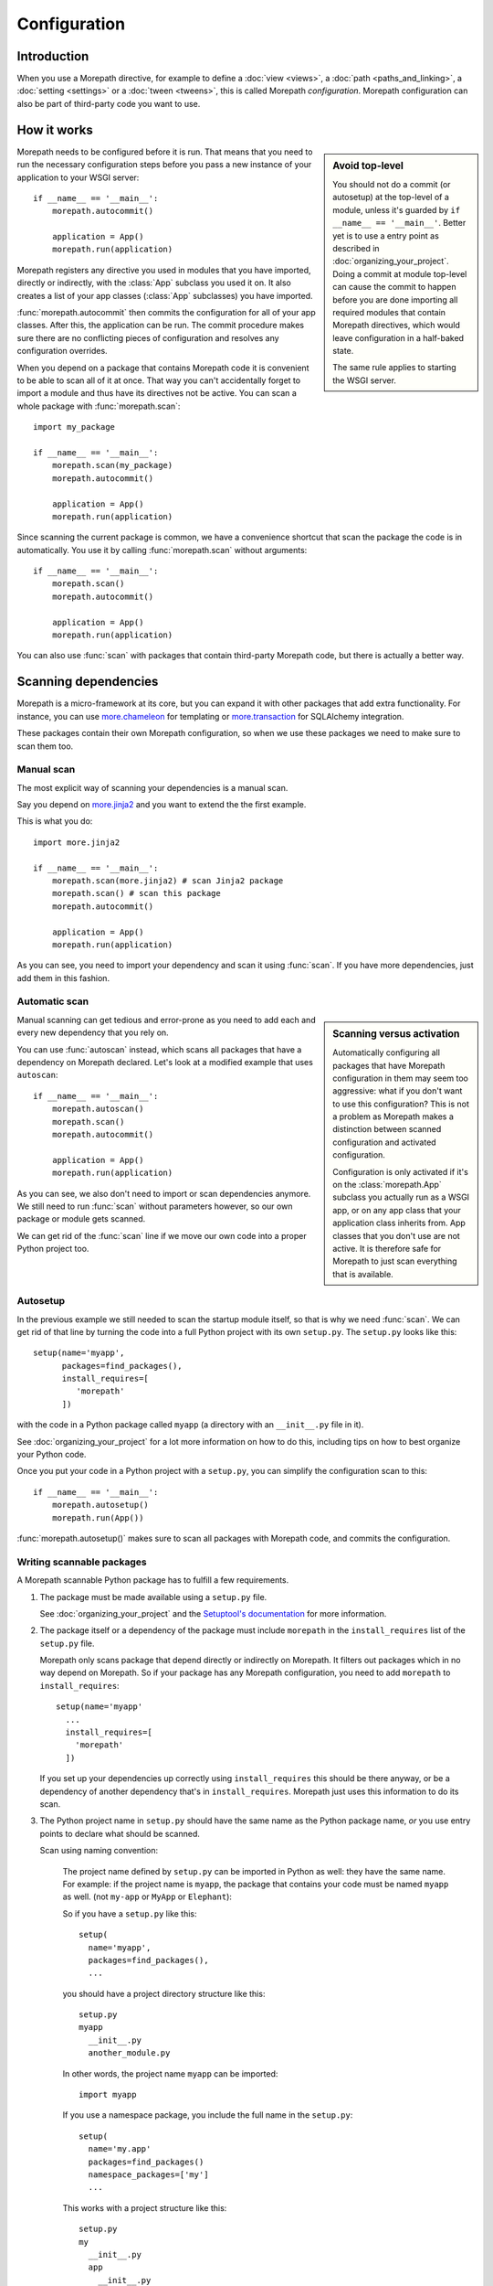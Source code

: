 Configuration
=============

Introduction
------------

When you use a Morepath directive, for example to define a :doc:`view
<views>`, a :doc:`path <paths_and_linking>`, a :doc:`setting
<settings>` or a :doc:`tween <tweens>`, this is called Morepath
*configuration*. Morepath configuration can also be part of
third-party code you want to use.

How it works
------------

.. sidebar:: Avoid top-level

  You should not do a commit (or autosetup) at the top-level of a
  module, unless it's guarded by ``if __name__ == '__main__'``. Better
  yet is to use a entry point as described in
  :doc:`organizing_your_project`. Doing a commit at module top-level
  can cause the commit to happen before you are done importing all
  required modules that contain Morepath directives, which would leave
  configuration in a half-baked state.

  The same rule applies to starting the WSGI server.

Morepath needs to be configured before it is run. That means that you
need to run the necessary configuration steps before you pass a new
instance of your application to your WSGI server::

  if __name__ == '__main__':
      morepath.autocommit()

      application = App()
      morepath.run(application)

Morepath registers any directive you used in modules that you have
imported, directly or indirectly, with the :class:`App` subclass you
used it on. It also creates a list of your app classes (:class:`App`
subclasses) you have imported.

:func:`morepath.autocommit` then commits the configuration for all of
your app classes. After this, the application can be run. The commit
procedure makes sure there are no conflicting pieces of configuration
and resolves any configuration overrides.

When you depend on a package that contains Morepath code it is
convenient to be able to scan all of it at once. That way you can't
accidentally forget to import a module and thus have its directives
not be active. You can scan a whole package with
:func:`morepath.scan`::

  import my_package

  if __name__ == '__main__':
      morepath.scan(my_package)
      morepath.autocommit()

      application = App()
      morepath.run(application)

Since scanning the current package is common, we have a convenience
shortcut that scan the package the code is in automatically. You use
it by calling :func:`morepath.scan` without arguments::

  if __name__ == '__main__':
      morepath.scan()
      morepath.autocommit()

      application = App()
      morepath.run(application)

You can also use :func:`scan` with packages that contain third-party
Morepath code, but there is actually a better way.

Scanning dependencies
---------------------

Morepath is a micro-framework at its core, but you can expand it with
other packages that add extra functionality. For instance, you can use
`more.chameleon <https://github.com/morepath/more.chameleon>`_ for
templating or `more.transaction
<https://github.com/morepath/more.transaction>`_ for SQLAlchemy
integration.

These packages contain their own Morepath configuration, so when we
use these packages we need to make sure to scan them too.

Manual scan
~~~~~~~~~~~

The most explicit way of scanning your dependencies is a manual scan.

Say you depend on `more.jinja2 <https://github.com/morepath/more.jinja2>`_
and you want to extend the the first example.

This is what you do::

  import more.jinja2

  if __name__ == '__main__':
      morepath.scan(more.jinja2) # scan Jinja2 package
      morepath.scan() # scan this package
      morepath.autocommit()

      application = App()
      morepath.run(application)

As you can see, you need to import your dependency and scan it using
:func:`scan`. If you have more dependencies, just add them in this
fashion.

Automatic scan
~~~~~~~~~~~~~~

.. sidebar:: Scanning versus activation

  Automatically configuring all packages that have Morepath
  configuration in them may seem too aggressive: what if you don't
  want to use this configuration? This is not a problem as Morepath
  makes a distinction between scanned configuration and activated
  configuration.

  Configuration is only activated if it's on the :class:`morepath.App`
  subclass you actually run as a WSGI app, or on any app class that
  your application class inherits from. App classes that you don't use
  are not active. It is therefore safe for Morepath to just scan
  everything that is available.

Manual scanning can get tedious and error-prone as you need to add
each and every new dependency that you rely on.

You can use :func:`autoscan` instead, which scans all
packages that have a dependency on Morepath declared. Let's look at a
modified example that uses ``autoscan``::

  if __name__ == '__main__':
      morepath.autoscan()
      morepath.scan()
      morepath.autocommit()

      application = App()
      morepath.run(application)

As you can see, we also don't need to import or scan dependencies
anymore. We still need to run :func:`scan` without parameters
however, so our own package or module gets scanned.

We can get rid of the :func:`scan` line if we move our own code into a
proper Python project too.

Autosetup
~~~~~~~~~

In the previous example we still needed to scan the startup module
itself, so that is why we need :func:`scan`. We can get rid of that
line by turning the code into a full Python project with its own
``setup.py``. The ``setup.py`` looks like this::

  setup(name='myapp',
        packages=find_packages(),
        install_requires=[
           'morepath'
        ])

with the code in a Python package called ``myapp`` (a directory
with an ``__init__.py`` file in it).

See :doc:`organizing_your_project` for a lot more information on how
to do this, including tips on how to best organize your Python code.

Once you put your code in a Python project with a ``setup.py``, you can
simplify the configuration scan to this::

  if __name__ == '__main__':
      morepath.autosetup()
      morepath.run(App())

:func:`morepath.autosetup()` makes sure to scan all packages with Morepath
code, and commits the configuration.

Writing scannable packages
~~~~~~~~~~~~~~~~~~~~~~~~~~

A Morepath scannable Python package has to fulfill a few requirements.

1. The package must be made available using a ``setup.py`` file.

   See :doc:`organizing_your_project` and the `Setuptool's
   documentation <https://pythonhosted.org/setuptools/>`_ for more
   information.

2. The package itself or a dependency of the package must include
   ``morepath`` in the ``install_requires`` list of the ``setup.py``
   file.

   Morepath only scans package that depend directly or indirectly on
   Morepath. It filters out packages which in no way depend on
   Morepath. So if your package has any Morepath configuration, you
   need to add ``morepath`` to ``install_requires``::

     setup(name='myapp'
       ...
       install_requires=[
         'morepath'
       ])

   If you set up your dependencies up correctly using
   ``install_requires`` this should be there anyway, or be a
   dependency of another dependency that's in
   ``install_requires``. Morepath just uses this information to do its
   scan.

3. The Python project name in ``setup.py`` should have the same name as
   the Python package name, *or* you use entry points to declare what should
   be scanned.

   Scan using naming convention:

     The project name defined by ``setup.py`` can be imported in
     Python as well: they have the same name. For example: if the
     project name is ``myapp``, the package that contains your code
     must be named ``myapp`` as well. (not ``my-app`` or ``MyApp`` or
     ``Elephant``):

     So if you have a ``setup.py`` like this::

       setup(
         name='myapp',
         packages=find_packages(),
         ...

     you should have a project directory structure like this::

        setup.py
        myapp
          __init__.py
          another_module.py

     In other words, the project name ``myapp`` can be imported::

       import myapp

     If you use a namespace package, you include the full name in the
     ``setup.py``::

      setup(
        name='my.app'
        packages=find_packages()
        namespace_packages=['my']
        ...

     This works with a project structure like this::

       setup.py
       my
         __init__.py
         app
           __init__.py
           another_module.py

     We recommend you use this naming convention as your Python
     projects get a consistent layout. But you don't have to -- you
     can use entry points too.

   Scan entry points:

     If for some reason you want a project name that is different from
     the package name you can still get it scanned automatically by
     Morepath. In this case you need to explicitly tell Morepath what
     to scan with an entry point in ``setup.py``::

       setup(name='elephant'
          ...
          entry_points={
              'morepath': [
                  'scan = my.package'
              ]
          }

     Note that you still need to have ``morepath`` in the
     ``install_requires`` list for this to work.

More information
----------------

Even more information and nitty gritty details can be found in the API
docs.  See :doc:`api`.
